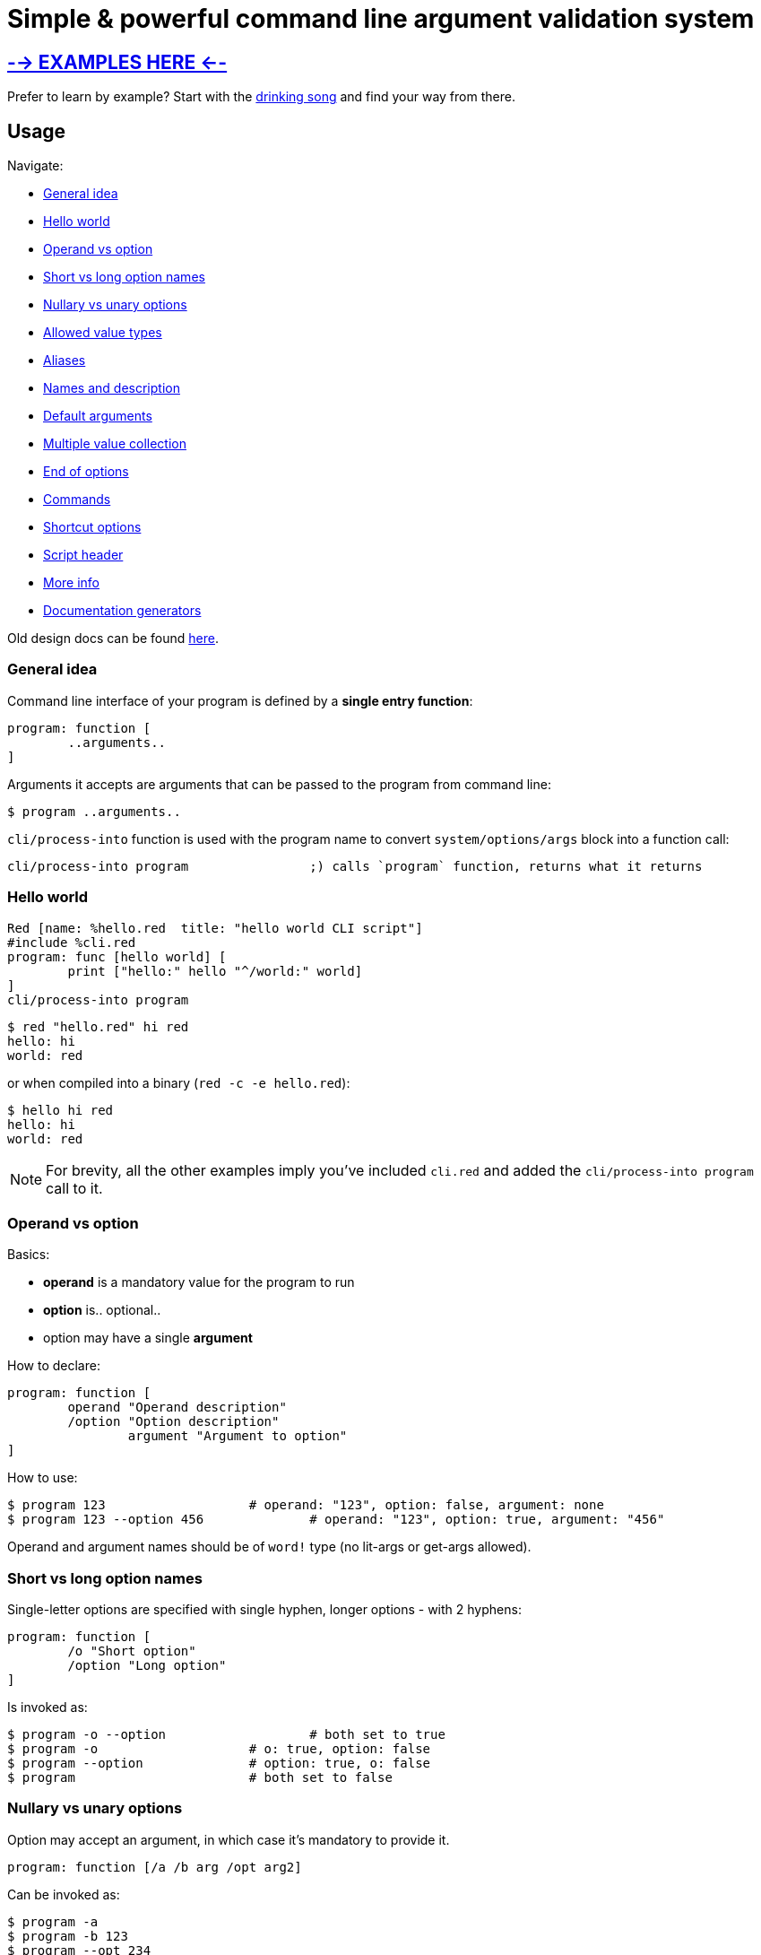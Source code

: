 = Simple & powerful command line argument validation system

== link:https://gitlab.com/hiiamboris/red-cli/-/tree/master/mockups/[--> EXAMPLES HERE <--]

Prefer to learn by example? Start with the link:https://gitlab.com/hiiamboris/red-cli/-/tree/master/mockups/sing/cli-sing.red[drinking song] and find your way from there.

== Usage

Navigate:

* <<general-idea,General idea>>
* <<hello-world,Hello world>>
* <<operand-vs-option,Operand vs option>>
* <<short-vs-long-option-names,Short vs long option names>>
* <<nullary-vs-unary-options,Nullary vs unary options>>
* <<allowed-value-types,Allowed value types>>
* <<aliases,Aliases>>
* <<names-and-description,Names and description>>
* <<default-arguments,Default arguments>>
* <<multiple-value-collection,Multiple value collection>>
* <<end-of-options,End of options>>
* <<commands,Commands>>
* <<shortcut-options,Shortcut options>>
* <<script-header,Script header>>
* <<more-info,More info>>
* <<documentation-generators,Documentation generators>>

Old design docs can be found xref:design.adoc[here].

=== General idea

Command line interface of your program is defined by a *single entry function*:

----
program: function [
	..arguments..
]
----

Arguments it accepts are arguments that can be passed to the program from command line:

 $ program ..arguments..

`cli/process-into` function is used with the program name to convert `system/options/args` block into a function call:

----
cli/process-into program		;) calls `program` function, returns what it returns
----

=== Hello world

----
Red [name: %hello.red  title: "hello world CLI script"]
#include %cli.red
program: func [hello world] [
	print ["hello:" hello "^/world:" world]
]
cli/process-into program
----

 $ red "hello.red" hi red
 hello: hi
 world: red

or when compiled into a binary (`red -c -e hello.red`):

 $ hello hi red
 hello: hi
 world: red

NOTE: For brevity, all the other examples imply you've included `cli.red` and added the `cli/process-into program` call to it.

=== Operand vs option

Basics:

* *operand* is a mandatory value for the program to run
* *option* is.. optional..
* option may have a single *argument*

How to declare:

----
program: function [
	operand "Operand description"
	/option "Option description"
		argument "Argument to option"
]
----

How to use:

 $ program 123                   # operand: "123", option: false, argument: none
 $ program 123 --option 456		# operand: "123", option: true, argument: "456"

Operand and argument names should be of `word!` type (no lit-args or get-args allowed).

=== Short vs long option names

Single-letter options are specified with single hyphen, longer options - with 2 hyphens:

----
program: function [
	/o "Short option"
	/option "Long option"
]
----

Is invoked as:

 $ program -o --option			# both set to true
 $ program -o                    # o: true, option: false
 $ program --option              # option: true, o: false
 $ program                       # both set to false

=== Nullary vs unary options

Option may accept an argument, in which case it's mandatory to provide it.

----
program: function [/a /b arg /opt arg2]
----

Can be invoked as:

 $ program -a
 $ program -b 123
 $ program --opt 234
 $ program --opt=234
 (or any combination of the above options)

Failing to provide the argument is a runtime error:

 $ program --opt
 --opt needs a value

=== Allowed value types

Normally, function receives arguments of `string!` type. +
CLI however can convert it for you if you specify a typeset:

----
program: func [
	operand [integer!]		;) will receive an integer!, not a string!
	/option x [float!]		;) x will receive a float!
]
----

Allowed typesets so far are:

|===
| Typeset | Meaning

| `[integer!]`
| Value must load as `integer!`, or runtime error is produced

| `[float!]`
| Value must load as `float!` or as `integer!` (automatically promoted into float), or runtime error is produced

| `[percent!]`
| Value must load as `percent!`, or runtime error is produced

| `[pair!]`
| Value must load as `pair!`, or runtime error is produced

| `[logic!]`
| Value must load as `word!` and gets automatically converted into `logic!`, else runtime error is produced

| `[issue!]`
| Value must load as `issue!`, or runtime error is produced

| `[time!]`
| Value must load as `time!`, or runtime error is produced

| `[date!]`
| Value must load as `date!`, or runtime error is produced

| `[url!]`
| Value must load as `url!`, or runtime error is produced

| `[tag!]`
| Value must load as `tag!`, or runtime error is produced

| `[email!]`
| Value must load as `email!`, or runtime error is produced

| `[file!]`
| Converted into `file!` using `to-red-file`

| any of the above combined
| Allows values of multiple types, e.g. `[float! integer!]` for numbers

| any of the above + `string!` or `file!`
| If value is not loaded as the requested type, it's passed as string or file (no runtime error)

| any of the above + `block!`, e.g. `[file! block!]`
| Collects a block of zero or more values of `file!` type (see <<multiple-value-collection,collection>>)

| `[string!]`
| Value is passed as string

| no type specified
| Value is passed as string
|===

=== Aliases

Any option can have any number of aliases:

----
program: function [
	/option argument
	/o "alias /option"
	/o2 "alias /option"
]
----

Then the following invocations are all equivalent:

 $ program --option 123
 $ program -o 123
 $ program --o2 123

Aliases cannot have arguments. +
Aliases and options can be defined in any order, but it is advised to keep aliases under the aliased option, for readability.

=== Names and description

All data from function spec is used for `--help` output:

----
program: function [
	"Program description"
	operand "Operand description"
	/option "Option description"
		arg "Argument description"
	/alias "alias /option"			;) alias can't have it's own description
]
----

Produces the following:

[,console]
----
$ red program.red --help
program 8-Nov-2021 Program description

Syntax: program [options] <operand>

Options:
                    <operand>     Operand description
      --option, --alias <arg>     Option description; Argument description
      --version                   Display program version and exit
  -h, --help                      Display this help text and exit
----

=== Default arguments

By default, `--help` (aliased to `-h`) and `--version` options are supported automatically, and do not require any effort. +
Use `/no-help` and `/no-version` arguments to suppress automatic addition, or alternatively just override them:

----
program: func [
	/version "Check up"
	/help "HEEELP!"
	/h "alias /help"
][
	if help [
		print [
			cli/help-for program
			"Additional text^/^/"
		]
		quit
	]
	if version [
		print [
			cli/version-for program
			"This is all^/^/"
		]
	]
]
----

=== Multiple value collection

Default behavior for duplicate options is to override the result:

 $ red program.red --option 10 --option 20
 argument: "20"

If option's typeset contains a `block!` type, it becomes a _collecting_ option. It can have _one or more_ values:

 $ red program.red --option 10 --option 20 --option 30
 argument: ["10" "20" "30"]
 $ red program.red
 argument: none

Last operand can also be made _collecting_ by adding `block!` to it's typeset:

----
program: function [op1 op2 [integer! block!]][
	print [op1 "/" op2]
]
----

[,console]
----
$ red program 1
1 /                  # op2 can become an empty block

$ red program 1 2 3 4 5
1 / 2 3 4 5
----

=== End of options

Passing `--` to the command line marks the end of option processing and the rest is treated as operands. This is useful if you wish to pass e.g. file names beginning with hyphen:

----
program: function [a b c /x /y z] [print mold reduce [a b c x y z]]
cli/process-into program
----

[,console]
----
$ red program.red -- -x -- -y
["-x" "--" "-y" false false none]

$ red program.red 1 -- -x --
["1" "-x" "--" false false none]
----

You get this behavior out of the box and can't turn it off.

=== Shortcut options

Automatically provided `--help` and `--version` options do not require one to fill all the operands. Such _shortcut options_ can be created manually by listing option names in `/shortcuts` block:

----
program: function [a b c /x /y z] [print mold reduce [a b c x y z]]
cli/process-into/shortcuts program [x y]
----

[,console]
----
$ red program.red
Not enough operands given

$ red program.red -x
["" "" "" true false none]			# operands get filled with empty data

$ red program.red -y 1
["" "" "" false true "1"]
----

=== Commands

It's easy to pack multiple *commands* into a single program, just by calling `process-into` with a context of functions. +
Nested contexts can be used to create sub-commands:

----
program: context [
	math: context [
		sum: func [xs [integer! float! block!]] [
			print ["Sum of" mold xs "=" system/words/sum xs]
		]
		product: function [xs [integer! float! block!]] [
			x: 1
			forall xs [x: x * xs/1]
			print ["Product of" mold xs "=" x]
		]
	]
	help: func [command] [
		print cli/help-for (append 'program/math to word! command)
	]
]
cli/process-into program
----

Each command can have it's own set of operands and options.

[,console]
----
$ red program.red
program 9-Nov-2021

Supported commands:
  program math sum [options] [xs]
  program math product [options] [xs]
  program help [options] <command>

$ red program.red math
program 9-Nov-2021

Supported commands:
  program math sum [options] [xs]
  program math product [options] [xs]

$ red program.red math sum 1 2 3 4
Sum of [1 2 3 4] = 10

$ red program.red math product 1 2 3 4
Product of [1 2 3 4] = 24

$ red program.red help sum
program 9-Nov-2021

Syntax: program math sum [options] [xs]

Options:
      --version                   Display program version and exit
  -h, --help                      Display this help text and exit
----

=== Script header

The following header fields are used to build default `--help` and `--version` output, so you might wanna fill them:

----
Red [
	title:   "Used as 'program name' when not explicitly specified"
	version: "When absent, script modification date or compilation date is used"
	author:  "Who wrote the program"
	rights:  "Who's the rights holder"
	license: {
		License text
		may span multiple lines
		<- but mind the indentation
	}
]
----

Additionally:

* `system/platform` and `system/version` are used in Red version report in `--version`
* `system/build/git/commit` when available nails down Red version further
* name of the function (word or first item in path) is used as default program name (with hyphens replaced by spaces, so it's easy to create a name consisting of multiple words, e.g. `The-ultimate-program`)

=== More info

It won't hurt to study the function spec:

----
>> ? cli/process-into
USAGE:
     CLI/PROCESS-INTO 'program

DESCRIPTION:
     Calls PROGRAM with arguments read from the command line. Passes through the returned value.
     CLI/PROCESS-INTO is a function! value.

ARGUMENTS:
     'program     [word! path!] {Name of a function, or of a context with functions to dispatch against.}

REFINEMENTS:
     /no-version  => Suppress automatic creation of --version argument.
     /no-help     => Suppress automatic creation of --help and -h arguments.
     /name        => Overrides program name.
        pname        [string!]
     /exename     => Overrides executable name.
        xname        [string!]
     /version     => Overrides version.
        ver          [tuple! string!]
     /post-scriptum => Add custom explanation after the syntax in help output.
        pstext       [string!]
     /args        => Overrides system/options/args.
        arg-blk      [block!]
     /on-error    => Custom error handler: func [error [block!]] [...].
        handler      [function!]
     /shortcuts   => Options (as words) that allow operands to be absent; default: [help h version].
        s-cuts       [block!]
     /options     => Specify all the above options as a block.
        opts         [block! map! none!]
----

And to play in console:

 $ red --catch cli.red
 >> f: func [x][? x]  cli/process-into/args f ["420"]
 X is a string! value: "420"
 >> f: func [x][? x]  cli/process-into/args/on-error f ["420" "mph"] func [e] [print e]
 ER_MUCH Extra operands given
 >> f: func [x][? x]  cli/process-into/args/on-error f [] func [e] [print e]
 ER_FEW Not enough operands given

Format of runtime errors is `[code [word!] message [string!]]`, codes can be found https://gitlab.com/hiiamboris/red-cli/-/blob/0274075b39e9248375f373d774c2b259ccfd6d65/cli.red#L80-89[in the source]

=== Documentation generators

These you can use to produce help output when needed and modify it when necessary before printing:

----
>> ? cli/help-for
USAGE:
     HELP-FOR 'program

DESCRIPTION:
     Returns help text (version and syntax) for the PROGRAM.
     HELP-FOR is a function! value.

ARGUMENTS:
     'program     [word! path!] "May refer to a function or context."

REFINEMENTS:
     /no-version  => Suppress automatic creation of --version argument.
     /no-help     => Suppress automatic creation of --help and -h arguments.
     /name        => Overrides program name.
        pname        [string!]
     /exename     => Overrides executable name.
        xname        [string!]
     /version     => Overrides version.
        ver          [tuple! string!]
     /post-scriptum => Add custom explanation after the syntax.
        pstext       [string!]
     /columns     => Specify widths of columns: indent, short option, long option, argument, description.
        cols         [block!]
     /options     => Specify all the above options as a block.
        opts         [block! map! none!]
----

'''

----
>> ? cli/version-for
USAGE:
     VERSION-FOR 'program

DESCRIPTION:
     Returns version text for the PROGRAM.
     VERSION-FOR is a function! value.

ARGUMENTS:
     'program     [word! path!] "May refer to a function or context."

REFINEMENTS:
     /name        => Overrides program name.
        pname        [string!]
     /version     => Overrides version.
        ver          [tuple! string!]
     /brief       => Include only the essential info.
     /options     => Specify all the above options as a block.
        opts         [block! map! none!]
----

'''

----
>> ? cli/syntax-for
USAGE:
     SYNTAX-FOR 'program

DESCRIPTION:
     Returns usage text for the PROGRAM.
     SYNTAX-FOR is a function! value.

ARGUMENTS:
     'program     [word! path!] "May refer to a function or context."

REFINEMENTS:
     /no-version  => Suppress automatic creation of --version argument.
     /no-help     => Suppress automatic creation of --help and -h arguments.
     /columns     => Specify widths of columns: indent, short option, long option, argument, description.
        cols         [block!]
     /exename     => Overrides executable name.
        xname        [string!]
     /post-scriptum => Add custom explanation after the syntax.
        pstext       [string!]
     /options     => Specify all the above options as a block.
        opts         [block! map! none!]
----

'''

----
>> ? cli/synopsis-for
USAGE:
     SYNOPSIS-FOR 'program

DESCRIPTION:
     Returns short synopsis line for the PROGRAM.
     SYNOPSIS-FOR is a function! value.

ARGUMENTS:
     'program     [word! path!] "Must refer to a function."

REFINEMENTS:
     /exename     => Overrides executable name.
        xname        [string!]
     /options     => Specify all the above options as a block.
        opts         [block! map! none!]
----
